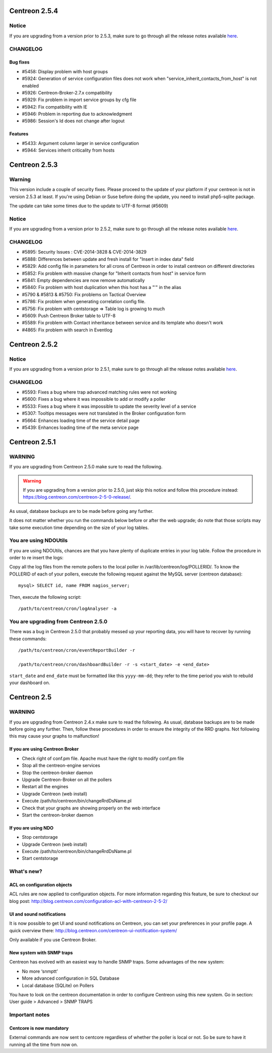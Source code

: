 ==============
Centreon 2.5.4
==============

******
Notice
******
If you are upgrading from a version prior to 2.5.3, make sure to go through all the release notes available
`here <http://documentation.centreon.com/docs/centreon/en/latest/release_notes/index.html>`_.

*********
CHANGELOG
*********

Bug fixes
=========

- #5458: Display problem with host groups
- #5924: Generation of service configuration files does not work when "service_inherit_contacts_from_host" is not enabled
- #5926: Centreon-Broker-2.7.x compatibility
- #5929: Fix problem in import service groups by cfg file
- #5942: Fix compatibility with IE
- #5946: Problem in reporting due to acknowledgment
- #5986: Session's Id does not change after logout

Features
========

- #5433: Argument column larger in service configuration
- #5944: Services inherit criticality from hosts

==============
Centreon 2.5.3
==============

*******
Warning
*******

This version include a couple of security fixes. Please proceed to the update of your platform if your centreon is not in version 2.5.3 at least.
If you're using Debian or Suse before doing the update, you need to install php5-sqlite package.

The update can take some times due to the update to UTF-8 format (#5609)

******
Notice
******
If you are upgrading from a version prior to 2.5.2, make sure to go through all the release notes available
`here <http://documentation.centreon.com/docs/centreon/en/latest/release_notes/index.html>`_.

*********
CHANGELOG
*********

- #5895: Security Issues : CVE-2014-3828 & CVE-2014-3829
- #5888: Differences between update and fresh install for "Insert in index data" field
- #5829: Add config file in parameters for all crons of Centreon in order to install centreon on different directories
- #5852: Fix problem with massive change for "Inherit contacts from host" in service form
- #5841: Empty dependencies are now remove automatically
- #5840: Fix problem with host duplication when this host has a "'" in the alias
- #5790 & #5813 & #5750: Fix problems on Tactical Overview
- #5786: Fix problem when generating correlation config file.
- #5756: Fix problem with centstorage => Table log is growing to much
- #5609: Push Centreon Broker table to UTF-8
- #5589: Fix problem with Contact inheritance between service and its template who doesn't work
- #4865: Fix problem with search in Eventlog

==============
Centreon 2.5.2
==============

******
Notice
******
If you are upgrading from a version prior to 2.5.1, make sure to go through all the release notes available
`here <http://documentation.centreon.com/docs/centreon/en/latest/release_notes/index.html>`_.

*********
CHANGELOG
*********

- #5593: Fixes a bug where trap advanced matching rules were not working
- #5600: Fixes a bug where it was impossible to add or modify a poller
- #5533: Fixes a bug where it was impossible to update the severity level of a service
- #5307: Tooltips messages were not translated in the Broker configuration form
- #5664: Enhances loading time of the service detail page
- #5439: Enhances loading time of the meta service page

==============
Centreon 2.5.1
==============

*******
WARNING
*******

If you are upgrading from Centreon 2.5.0 make sure to read the following. 

.. WARNING::
    If you are upgrading from a version prior to 2.5.0, just skip this notice and follow this procedure instead:
    `https://blog.centreon.com/centreon-2-5-0-release/ <https://blog.centreon.com/centreon-2-5-0-release/>`_.

As usual, database backups are to be made before going any further.

It does not matter whether you run the commands below before or after the web upgrade; do note that those scripts may take some execution time depending on
the size of your log tables.

**********************
You are using NDOUtils
**********************

If you are using NDOUtils, chances are that you have plenty of duplicate entries in your log table. Follow the procedure in order to re insert the logs:

Copy all the log files from the remote pollers to the local poller in /var/lib/centreon/log/POLLERID/. To know the POLLERID of each of your pollers, 
execute the following request against the MySQL server (centreon database)::
  
  mysql> SELECT id, name FROM nagios_server;

Then, execute the following script::

  /path/to/centreon/cron/logAnalyser -a


*************************************
You are upgrading from Centreon 2.5.0
*************************************

There was a bug in Centreon 2.5.0 that probably messed up your reporting data, you will have to recover by running these commands::

  /path/to/centreon/cron/eventReportBuilder -r

  /path/to/centreon/cron/dashboardBuilder -r -s <start_date> -e <end_date>

``start_date`` and ``end_date`` must be formatted like this ``yyyy-mm-dd``; they refer to the time period you wish to rebuild your dashboard on.

============
Centreon 2.5
============

*******
WARNING
*******

If you are upgrading from Centreon 2.4.x make sure to read the following. As usual, database backups
are to be made before going any further. Then, follow these procedures in order to ensure the integrity
of the RRD graphs. Not following this may cause your graphs to malfunction!

If you are using Centreon Broker
================================

* Check right of conf.pm file. Apache must have the right to modify conf.pm file
* Stop all the centreon-engine services
* Stop the centreon-broker daemon
* Upgrade Centreon-Broker on all the pollers
* Restart all the engines
* Upgrade Centreon (web install)
* Execute /path/to/centreon/bin/changeRrdDsName.pl
* Check that your graphs are showing properly on the web interface
* Start the centreon-broker daemon


If you are using NDO
====================

* Stop centstorage
* Upgrade Centreon (web install)
* Execute /path/to/centreon/bin/changeRrdDsName.pl
* Start centstorage


***********
What's new?
***********

ACL on configuration objects
============================

ACL rules are now applied to configuration objects. For more information regarding this feature, be sure to checkout our blog post: `<http://blog.centreon.com/configuration-acl-with-centreon-2-5-2/>`_


UI and sound notifications
==========================

It is now possible to get UI and sound notifications on Centreon, you can set your preferences in your profile page. A quick overview there: `<http://blog.centreon.com/centreon-ui-notification-system/>`_

Only available if you use Centreon Broker.


New system with SNMP traps
==========================

Centreon has evolved with an easiest way to handle SNMP traps. Some advantages of the new system:

* No more ‘snmptt’
* More advanced configuration in SQL Database
* Local database (SQLite) on Pollers

You have to look on the centreon documentation in order to configure Centreon using this new system. Go in section: User guide > Advanced > SNMP TRAPS 


***************
Important notes
***************

Centcore is now mandatory
=========================

External commands are now sent to centcore regardless of whether the poller is local or not. So be sure to have it running all the time from now on.
